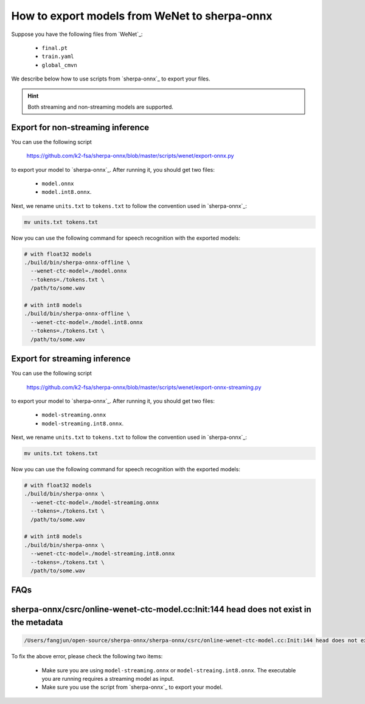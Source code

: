How to export models from WeNet to sherpa-onnx
==============================================

Suppose you have the following files from `WeNet`_:

  - ``final.pt``
  - ``train.yaml``
  - ``global_cmvn``

We describe below how to use scripts from `sherpa-onnx`_ to export your files.

.. hint::

   Both streaming and non-streaming models are supported.

Export for non-streaming inference
----------------------------------

You can use the following script

  `<https://github.com/k2-fsa/sherpa-onnx/blob/master/scripts/wenet/export-onnx.py>`_

to export your model to `sherpa-onnx`_. After running it, you should get two files:

  - ``model.onnx``
  - ``model.int8.onnx``.

Next, we rename ``units.txt`` to ``tokens.txt`` to follow the convention used in `sherpa-onnx`_:

.. code-block:: bash

    mv units.txt tokens.txt

Now you can use the following command for speech recognition with the exported models:

.. code-block:: bash

  # with float32 models
  ./build/bin/sherpa-onnx-offline \
    --wenet-ctc-model=./model.onnx
    --tokens=./tokens.txt \
    /path/to/some.wav

  # with int8 models
  ./build/bin/sherpa-onnx-offline \
    --wenet-ctc-model=./model.int8.onnx
    --tokens=./tokens.txt \
    /path/to/some.wav

Export for streaming inference
------------------------------

You can use the following script

  `<https://github.com/k2-fsa/sherpa-onnx/blob/master/scripts/wenet/export-onnx-streaming.py>`_

to export your model to `sherpa-onnx`_. After running it, you should get two files:

  - ``model-streaming.onnx``
  - ``model-streaming.int8.onnx``.

Next, we rename ``units.txt`` to ``tokens.txt`` to follow the convention used in `sherpa-onnx`_:

.. code-block:: bash

    mv units.txt tokens.txt

Now you can use the following command for speech recognition with the exported models:

.. code-block:: bash

  # with float32 models
  ./build/bin/sherpa-onnx \
    --wenet-ctc-model=./model-streaming.onnx
    --tokens=./tokens.txt \
    /path/to/some.wav

  # with int8 models
  ./build/bin/sherpa-onnx \
    --wenet-ctc-model=./model-streaming.int8.onnx
    --tokens=./tokens.txt \
    /path/to/some.wav

FAQs
----

sherpa-onnx/csrc/online-wenet-ctc-model.cc:Init:144 head does not exist in the metadata
---------------------------------------------------------------------------------------

.. code-block::

   /Users/fangjun/open-source/sherpa-onnx/sherpa-onnx/csrc/online-wenet-ctc-model.cc:Init:144 head does not exist in the metadata

To fix the above error, please check the following two items:

  - Make sure you are using ``model-streaming.onnx`` or ``model-streaing.int8.onnx``. The executable
    you are running requires a streaming model as input.
  - Make sure you use the script from `sherpa-onnx`_ to export your model.

